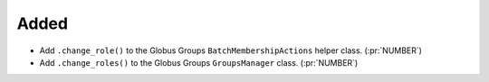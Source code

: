 Added
-----

- Add ``.change_role()`` to the Globus Groups ``BatchMembershipActions`` helper class. (:pr:`NUMBER`)
- Add ``.change_roles()`` to the Globus Groups ``GroupsManager`` class. (:pr:`NUMBER`)
